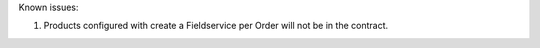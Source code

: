 
Known issues:

1) Products configured with create a Fieldservice per Order will not be in the contract.
